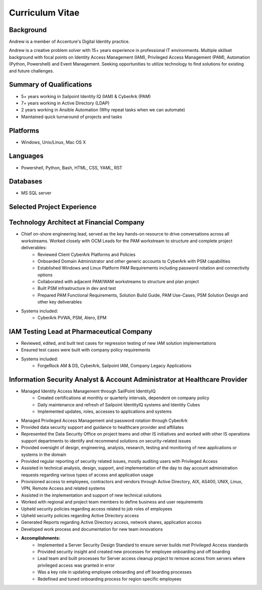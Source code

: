 ================
Curriculum Vitae
================

.. curriculumvitae:


Background
----------

Andrew is a member of Accenture's Digital Identity practice.

Andrew is a creative problem solver with 15+ years experience in professional IT environments.  Multiple skillset background with focal points on Identity Access Management (IAM), Privileged Access Management (PAM), Automation (Python, Powershell) and Event Management.   Seeking opportunities to utilize technology to find solutions for existing and future challenges.


Summary of Qualifications
-------------------------

* 5+ years working in Sailpoint Identity IQ (IAM) & CyberArk (PAM)
* 7+ years working in Active Directory (LDAP)
* 2 years working in Ansible Automation (Why repeat tasks when we can automate)
* Maintained quick turnaround of projects and tasks

Platforms
---------

* Windows, Unix/Linux, Mac OS X


Languages
---------

* Powershell, Python, Bash, HTML, CSS, YAML, RST


Databases
---------

* MS SQL server


Selected Project Experience
---------------------------


Technology Architect at Financial Company
-----------------------------------------

* Chief on-shore engineering lead, served as the key hands-on resource to drive conversations across all workstreams.  Worked closely with OCM Leads for the PAM workstream to structure and complete project deliverables:
      * Reviewed Client CyberArk Platforms and Policies
      * Onboarded Domain Administrator and other generic accounts to CyberArk with PSM capabilities
      * Established Windows and Linux Platform PAM Requirements including password rotation and connectivity options
      * Collaborated with adjacent PAM/WAM workstreams to structure and plan project
      * Built PSM infrastructure in dev and test
      * Prepared PAM Functional Requirements, Solution Build Guide, PAM Use-Cases, PSM Solution Design and other key deliverables
* Systems included:
      * CyberArk PVWA, PSM, Alero, EPM


IAM Testing Lead at Pharmaceutical Company
------------------------------------------

* Reviewed, edited, and built test cases for regression testing of new IAM solution implementations
* Ensured test cases were built with company policy requirements
* Systems included:
      * ForgeRock AM & DS, CyberArk, Sailpoint IAM, Company Legacy Applications


Information Security Analyst & Account Administrator at Healthcare Provider
---------------------------------------------------------------------------

* Managed Identity Access Management through SailPoint IdentityIQ
      * Created certifications at monthly or quarterly intervals, dependent on company policy
      * Daily maintenance and refresh of Sailpoint IdentityIQ systems and Identity Cubes
      * Implemented updates, roles, accesses to applications and systems
* Managed Privileged Access Management and password rotation through CyberArk
* Provided data security support and guidance to healthcare provider and affiliates
* Represented the Data Security Office on project teams and other IS initiatives and worked with other IS operations support departments to identify and recommend solutions on security-related issues
* Provided oversight of design, engineering, analysis, research, testing and monitoring of new applications or systems in the domain
* Provided regular reporting of security related issues, mostly auditing users with Privileged Access
* Assisted in technical analysis, design, support, and implementation of the day to day account administration requests regarding various types of access and application usage
* Provisioned access to employees, contractors and vendors through Active Directory, AIX, AS400, UNIX, Linux, VPN, Remote Access and related systems
* Assisted in the implementation and support of new technical solutions
* Worked with regional and project team members to define business and user requirements
* Upheld security policies regarding access related to job roles of employees
* Upheld security policies regarding Active Directory access
* Generated Reports regarding Active Directory access, network shares, application access
* Developed work process and documentation for new team innovations
* **Accomplishments:**
      * Implemented a Server Security Design Standard to ensure server builds met Privileged Access standards
      * Provided security insight and created new processes for employee onboarding and off boarding
      * Lead team and built processes for Server access cleanup project to remove access from servers where privileged access was granted in error
      * Was a key role in updating employee onboarding and off boarding processes
      * Redefined and tuned onboarding process for region specific employees
